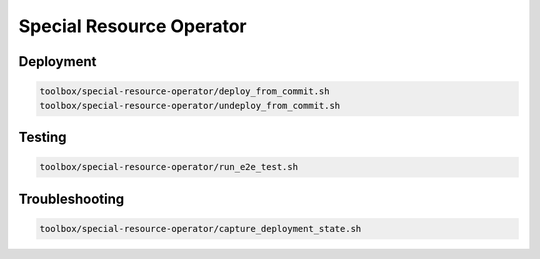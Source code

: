 =========================
Special Resource Operator
=========================

Deployment
==========

.. code-block:: shell

    toolbox/special-resource-operator/deploy_from_commit.sh
    toolbox/special-resource-operator/undeploy_from_commit.sh

Testing
=======

.. code-block:: shell

    toolbox/special-resource-operator/run_e2e_test.sh

Troubleshooting
===============

.. code-block:: shell

    toolbox/special-resource-operator/capture_deployment_state.sh
